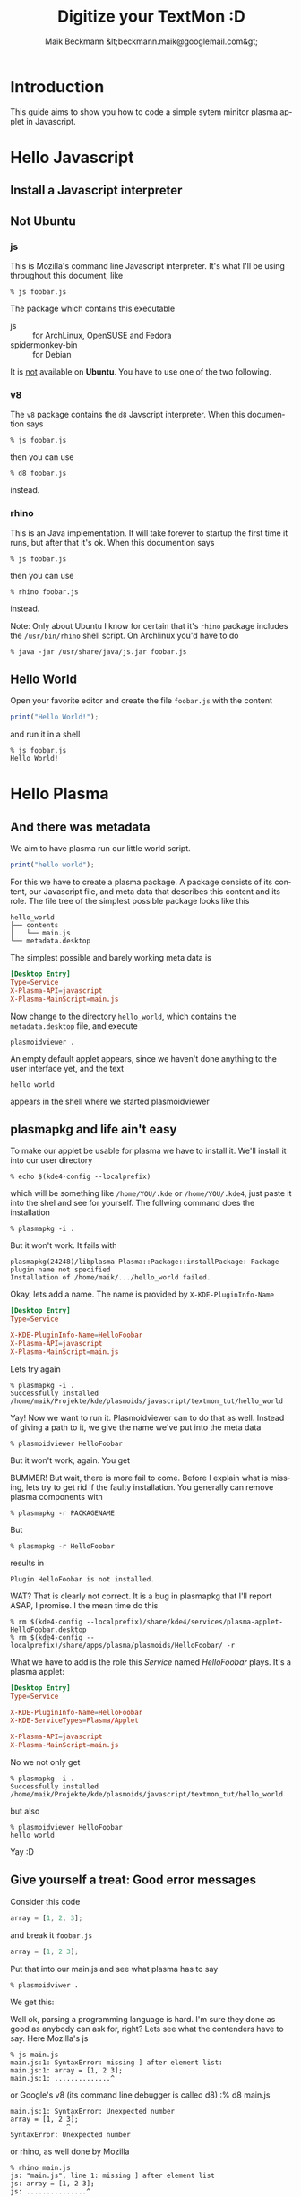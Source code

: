 #+Title: Digitize your TextMon :D
#+Author: Maik Beckmann &lt;beckmann.maik@googlemail.com&gt;
#+Language: en
#+Style: <link rel="stylesheet" type="text/css" href="org-mode.css"/>

* COMMENT Planning
** js on the command line
js/rhino/qs_eval

*** Hello Javascript
*** Error messages
** plasmoidviwer
*** plasmoid hello world
*** Where the .. is the message?
It's burried in debug messages -__-

 : mv $(kde4-config --localprefix)/share/config/kdebugrc \
 :    $(kde4-config --localprefix)/share/config/kdebugrc_bak

Make this the content kdebugrc
#+begin_src conf
  [plasmoidviewer]
  InfoOutput=4
#+end_src
 - 2 :: stdout
 - 4 :: /dev/null

*** The error messaes suck, use js to get more insight

** Halde
*** With debug output (aka info)
 : plasmoidviewer(31094) SimpleJavaScriptApplet::reportError: "Error in contents/code/main.js on line 1.<br><br>SyntaxError: Parse error"
 : plasmoidviewer(31094) SimpleJavaScriptApplet::reportError: ("<anonymous>()@/home/maik/Projekte/kde/plasmoids/javascript/tmp/contents/code/main.js:1")
 : plasmoidviewer(31094) SimpleJavaScriptApplet::reportError: "Error in contents/code/main.js on line 1.<br><br>SyntaxError: Parse error"
 : plasmoidviewer(31094) SimpleJavaScriptApplet::reportError: ("<anonymous>()@/home/maik/Projekte/kde/plasmoids/javascript/tmp/contents/code/main.js:1")

 : plasmoidviewer(31094) SimpleJavaScriptApplet::reportError: "Error in contents/code/main.js on line 1.<br><br>SyntaxError: Parse error"
 : plasmoidviewer(31094) SimpleJavaScriptApplet::reportError: ("<anonymous>()@/home/maik/Projekte/kde/plasmoids/javascript/tmp/contents/code/main.js:1")

 : "Error in contents/code/main.js on line 1.<br><br>SyntaxError: Parse error"
 : ("<anonymous>()@/home/maik/Projekte/kde/plasmoids/javascript/tmp/contents/code/main.js:1")

 : "Error in contents/code/main.js on line 1.<br><br>SyntaxError: Parse error"


* Introduction
This guide aims to show you how to code a simple sytem minitor plasma applet in
Javascript.

* Hello Javascript
** Install a Javascript interpreter
** Not Ubuntu
*** js
This is Mozilla's command line Javascript interpreter.  It's what I'll be using
throughout this document, like
 : % js foobar.js

The package which contains this executable
  - js :: for ArchLinux, OpenSUSE and Fedora
  - spidermonkey-bin :: for Debian

It is _not_ available on *Ubuntu*.  You have to use one of the two following.

*** v8
The =v8= package contains the =d8= Javscript interpreter.  When this documention says
 : % js foobar.js
then you can use
 : % d8 foobar.js
instead.

*** rhino
This is an Java implementation.  It will take forever to startup the first time
it runs, but after that it's ok.  When this documention says
 : % js foobar.js
then you can use
 : % rhino foobar.js
instead.

Note: Only about Ubuntu I know for certain that it's =rhino= package includes
the =/usr/bin/rhino= shell script.  On Archlinux you'd have to do
 : % java -jar /usr/share/java/js.jar foobar.js

** Hello World
Open your favorite editor and create the file =foobar.js= with the content
#+begin_src js
  print("Hello World!");
#+end_src
and run it in a shell
 : % js foobar.js
 : Hello World!

* Hello Plasma
** And there was metadata
We aim to have plasma run our little world script.
#+begin_src js
  print("hello world");
#+end_src
For this we have to create a plasma package.  A package consists of its
content, our Javascript file, and meta data that describes this content and its
role.  The file tree of the simplest possible package looks like this
 : hello_world
 : ├── contents
 : │   └── main.js
 : └── metadata.desktop
The simplest possible and barely working meta data is
#+begin_src conf
  [Desktop Entry]
  Type=Service
  X-Plasma-API=javascript
  X-Plasma-MainScript=main.js
#+end_src
Now change to the directory =hello_world=, which contains the =metadata.desktop=
file, and execute
 : plasmoidviewer .
An empty default applet appears, since we haven't done anything to the user
interface yet, and the text
 : hello world
appears in the shell where we started plasmoidviewer
#+caption: Empty default applet
#+label: fig:empty_default
#+attr_html: width="150"
[[file:images/empty_default_applet.png]]

** plasmapkg and life ain't easy
To make our applet be usable for plasma we have to install it.  We'll install
it into our user directory
 : % echo $(kde4-config --localprefix)
which will be something like =/home/YOU/.kde= or =/home/YOU/.kde4=, just paste
it into the shel and see for yourself.  The follwing command does the
installation
 : % plasmapkg -i .
But it won't work.  It fails with
 : plasmapkg(24248)/libplasma Plasma::Package::installPackage: Package plugin name not specified
 : Installation of /home/maik/.../hello_world failed.
Okay, lets add a name.  The name is provided by =X-KDE-PluginInfo-Name=
#+begin_src conf
  [Desktop Entry]
  Type=Service

  X-KDE-PluginInfo-Name=HelloFoobar
  X-Plasma-API=javascript
  X-Plasma-MainScript=main.js
#+end_src
Lets try again
 : % plasmapkg -i .
 : Successfully installed /home/maik/Projekte/kde/plasmoids/javascript/textmon_tut/hello_world
Yay!  Now we want to run it.  Plasmoidviewer can to do that as well.  Instead
of giving a path to it, we give the name we've put into the meta data
 : % plasmoidviewer HelloFoobar
But it won't work, again.  You get
#+caption: Missing X-KDE-ServiceTypes
#+label: fig:missing_servicetypes
#+attr_html: width="250"
[[file:images/missing_servicetypes.png]]
#
BUMMER!  But wait, there is more fail to come.  Before I explain what is
missing, lets try to get rid if the faulty installation.  You generally can
remove plasma components with
 : % plasmapkg -r PACKAGENAME
But
 : % plasmapkg -r HelloFoobar
results in
 : Plugin HelloFoobar is not installed.
WAT?  That is clearly not correct.  It is a bug in plasmapkg that I'll report
ASAP, I promise.  I the mean time do this
 : % rm $(kde4-config --localprefix)/share/kde4/services/plasma-applet-HelloFoobar.desktop
 : % rm $(kde4-config --localprefix)/share/apps/plasma/plasmoids/HelloFoobar/ -r

What we have to add is the role this /Service/ named /HelloFoobar/ plays.  It's
a plasma applet:
#+begin_src conf
  [Desktop Entry]
  Type=Service

  X-KDE-PluginInfo-Name=HelloFoobar
  X-KDE-ServiceTypes=Plasma/Applet

  X-Plasma-API=javascript
  X-Plasma-MainScript=main.js
#+end_src
No we not only get
 : % plasmapkg -i .
 : Successfully installed /home/maik/Projekte/kde/plasmoids/javascript/textmon_tut/hello_world
but also
: % plasmoidviewer HelloFoobar
: hello world
Yay :D

** Give yourself a treat: Good error messages
Consider this code
#+begin_src js
  array = [1, 2, 3];
#+end_src
and break it
=foobar.js=
#+begin_src js
  array = [1, 2 3];
#+end_src
Put that into our main.js and see what plasma has to say
 : % plasmoidviwer .
We get this:
#+caption: Syntax Error: Parse Error.  This means: dunno!
#+label: fig:missing_servicetypes
#+attr_html: width="250"
[[file:images/syntax_error.png]]
#
Well ok, parsing a programming language is hard.  I'm sure they done as good as
anybody can ask for, right?  Lets see what the contenders have to say. Here
Mozilla's js
 : % js main.js
 : main.js:1: SyntaxError: missing ] after element list:
 : main.js:1: array = [1, 2 3];
 : main.js:1: ..............^
or Google's v8 (its command line debugger is called d8)
 :% d8 main.js
 : main.js:1: SyntaxError: Unexpected number
 : array = [1, 2 3];
 :               ^
 : SyntaxError: Unexpected number
or rhino, as well done by Mozilla
 : % rhino main.js
 : js: "main.js", line 1: missing ] after element list
 : js: array = [1, 2 3];
 : js: ...............^
Rhino is off by one dot, but still: wow!

A missing comma, brace and bracet is an frequent coding error.  QtScript will
give you the line number, that's it.  If you have no idea what the heck it's
problem is, do yourself a favor by pasting the code in question into file and
have one of the above Javascript interpreters a run at it.  They of cause won't
be able to run it, but they'll find the syntax error with a _sweet_ error
message.
